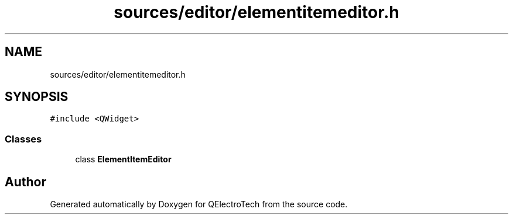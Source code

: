 .TH "sources/editor/elementitemeditor.h" 3 "Thu Aug 27 2020" "Version 0.8-dev" "QElectroTech" \" -*- nroff -*-
.ad l
.nh
.SH NAME
sources/editor/elementitemeditor.h
.SH SYNOPSIS
.br
.PP
\fC#include <QWidget>\fP
.br

.SS "Classes"

.in +1c
.ti -1c
.RI "class \fBElementItemEditor\fP"
.br
.in -1c
.SH "Author"
.PP 
Generated automatically by Doxygen for QElectroTech from the source code\&.
